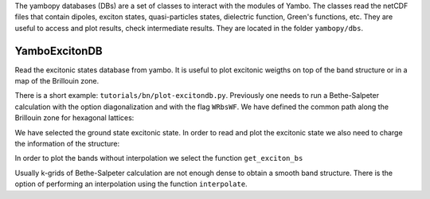 The yambopy databases (DBs) are a set of classes to interact with the modules of 
Yambo. The classes read the netCDF files that contain dipoles, exciton states, quasi-particles states, 
dielectric function, Green's functions, etc. They are useful to access and plot
results, check intermediate results. They are located in the folder ``yambopy/dbs``.

YamboExcitonDB
~~~~~~~~~~~~~~
Read the excitonic states database from yambo. It is useful to plot excitonic weigths on
top of the band structure or in a map of the Brillouin zone.

There is a short example: ``tutorials/bn/plot-excitondb.py``. Previously one needs to
run a Bethe-Salpeter calculation with the option diagonalization and with the flag
``WRbsWF``.
We have defined the common path along the Brillouin zone for hexagonal lattices:

.. code-block:: bash
   path = Path([ [[  0.0,  0.0,  0.0],'$\Gamma$'],
                 [[  0.5,  0.0,  0.0],'M'],
                 [[1./3.,1./3.,  0.0],'K'],
                 [[  0.0,  0.0,  0.0],'$\Gamma$']], [int(npoints*2),int(npoints),int(sqrt(5)*npoints)] )

We have selected the ground state excitonic state. In order to read and plot the excitonic state we also need to charge
the information of the structure:

.. code-block:: bash
   save = YamboSaveDB.from_db_file(folder='bse_flow/t0/SAVE')
   lat  = YamboLatticeDB.from_db_file(filename='bse_flow/t0/SAVE/ns.db1')
   yexc = YamboExcitonDB.from_db_file(lat,filename='ndb.BS_diago_Q01',folder='bse_flow/t0/run')

In order to plot the bands without interpolation we select the function ``get_exciton_bs``

.. code-block:: bash
   exc_bands = yexc.get_exciton_bs(save,path,states,size=1.0)

Usually k-grids of Bethe-Salpeter calculation are not enough dense to obtain a smooth band structure. There is the option
of performing an interpolation using the function ``interpolate``.

.. code-block:: bash
   exc_bands_inter = yexc.interpolate(save,path,states,lpratio=5,f=None,size=0.5,verbose=True)


